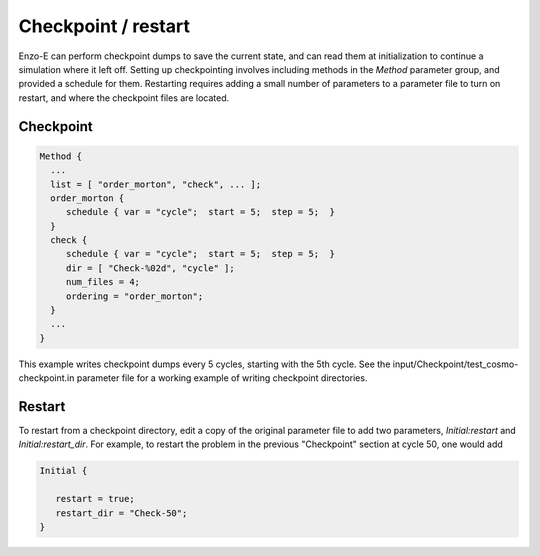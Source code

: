 ********************
Checkpoint / restart
********************

Enzo-E can perform checkpoint dumps to save the current state, and can
read them at initialization to continue a simulation where it left
off. Setting up checkpointing involves including methods in the
`Method` parameter group, and provided a schedule for them. Restarting
requires adding a small number of parameters to a parameter file to
turn on restart, and where the checkpoint files are located.


==========
Checkpoint
==========

.. code-block::

   Method {
     ...
     list = [ "order_morton", "check", ... ];
     order_morton {
        schedule { var = "cycle";  start = 5;  step = 5;  }
     }
     check {
        schedule { var = "cycle";  start = 5;  step = 5;  }
        dir = [ "Check-%02d", "cycle" ];
        num_files = 4;
        ordering = "order_morton";
     }
     ...
   }

This example writes checkpoint dumps every 5 cycles, starting with the 5th
cycle. See the input/Checkpoint/test_cosmo-checkpoint.in parameter
file for a working example of writing checkpoint directories.

=======
Restart
=======

To restart from a checkpoint directory, edit a copy of the original parameter
file to add two parameters, `Initial:restart` and `Initial:restart_dir`.
For example, to restart the problem in the previous "Checkpoint" section
at cycle 50, one would add

.. code-block::

   Initial {

      restart = true;
      restart_dir = "Check-50";
   }


